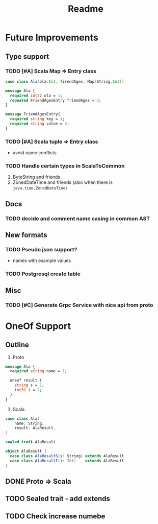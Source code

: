 #+TITLE: Readme

* Future Improvements
** Type support
*** TODO [#A] Scala Map => Entry class
#+BEGIN_SRC scala
case class Ala(ola:Int, firendAges: Map[String,Int])
#+END_SRC

#+BEGIN_SRC protobuf
message Ala {
  required int32 ola = 1;
  repeated FriendAgesEntry friendAges = 2;
}

message FriendAgesEntry{
  required string key = 1;
  required string value = 2;
}
#+END_SRC
*** TODO [#A] Scala tuple => Entry class
- avoid name conflicts
*** TODO Handle certain types in ScalaToCommon
1. ByteString and friends
2. ZonedDateTime and friends (also when there is =java.time.ZonedDateTime=)
** Docs
*** TODO decide and comment name casing in common AST
** New formats
*** TODO Pseudo json support?
- names with example values
*** TODO Postgresql create table
** Misc
*** TODO [#C] Generate Grpc Service with nice api from proto
* OneOf Support
** Outline
1. Proto
#+begin_src protobuf
message Ala {
  required string name = 1;

  oneof result {
    string s = 1;
    int32 i = 2;
  }
}
#+end_src
2. Scala
#+begin_src scala :noeval
case class Ala(
    name: String,
    result: AlaResult,
)

sealed trait AlaResult

object AlaResult {
  case class AlaResultS(s: String) extends AlaResult
  case class AlaResultI(i: Int)    extends AlaResult
}
#+end_src
** DONE Proto => Scala
CLOSED: [2021-04-05 Mon 22:14]
** TODO Sealed trait - add extends
** TODO Check increase numebe
